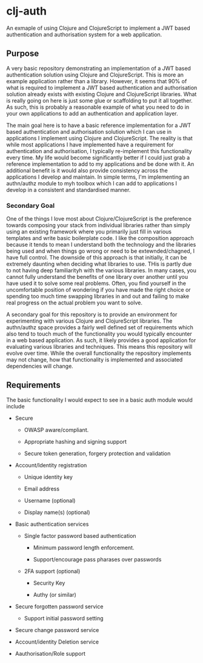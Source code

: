 * clj-auth

An exmaple of using Clojure and ClojureScript to implement a JWT based authentication and
authorisation system for a web application.

** Purpose

A very basic repository demonstrating an implementation of a JWT based authentication
solution using Clojure and ClojureScript. This is more an example application rather than
a library. However, it seems that 90% of what is required to implement a JWT based
authentication and authorisation solution already exists with existing Clojure and
ClojureScript libraries. What is really going on here is just some glue or scaffolding to
put it all together. As such, this is probably a reasonable example of what you need to do
in your own applications to add an authentication and application layer.  

The main goal here is to have a basic reference implementation for a JWT based
authentication and authorisation solution which I can use in applications I implement
using Clojure and ClojureScript. The reality is that while most applications I have
implemented have a requirement for authentication and authorisation, I typically
re-implement this functionality every time. My life would become significantly better if I
could just grab a reference implementation to add to my applications and be done with
it. An additional benefit is it would also provide consistency across the applications I
develop and maintain. In simple terms, I'm implementing an authn/authz module to myh
toolbox which I can add to applications I develop in a consistent and standardised manner.

*** Secondary Goal

One of the things I love most about Clojure/ClojureScript is the preference towards
composing your stack from individual libraries rather than simply using an existing
framework where you primarily just fill in various templates and write basic boilerplate
code. I like the composition approach because it tends to mean I understand both the
technology and the libraries being used and when things go wrong or need to be
extewnded/chagned, I have full control. The downside of this approach is that initially,
it can be extremely daunting when deciding what libraries to use. THis is partly due to
not having deep familiarityh with the various libraries. In many cases, you cannot fully
understand the benefits of one library over another until you have used it to solve some
real problems. Often, you find yourself in the uncomfortable position of wondering if you
have made the right choice or spending too much time swapping libraries in and out and
failing to make real progress on the actual problem you want to solve.

A secondary goal for this repository is to provide an environment for experimenting with
various Clojure and ClojureScript libraries. The authn/authz space provides a fairly well
defined set of requirements which also tend to touch much of the functionality you would
typically encounter in a web based application. As such, it likely provides a good
application for evaluating various libraries and techniques. This means this repository
will evolve over time. While the overall functionality the repository implements may not
change, how that functionality is implemented and associated dependencies will change.

** Requirements

The basic functionality I would expect to see in a basic auth module would include

- Secure

  - OWASP aware/compliant.

  - Appropriate hashing and signing support

  - Secure token generation, forgery protection and validation

- Account/Identity registration

  - Unique identity key

  - Email address

  - Username (optional)

  - Display name(s) (optional)
    
- Basic authentication services

  - Single factor password based authentication

    - Minimum password length enforcement.

    - Support/encourage pass pharases over passwords 

  - 2FA support (optional)

    - Security Key

    - Authy (or similar)

- Secure forgotten password service

  - Support initial password setting

- Secure change password service

- Account/identity Deletion service

- Aauthorisation/Role support

